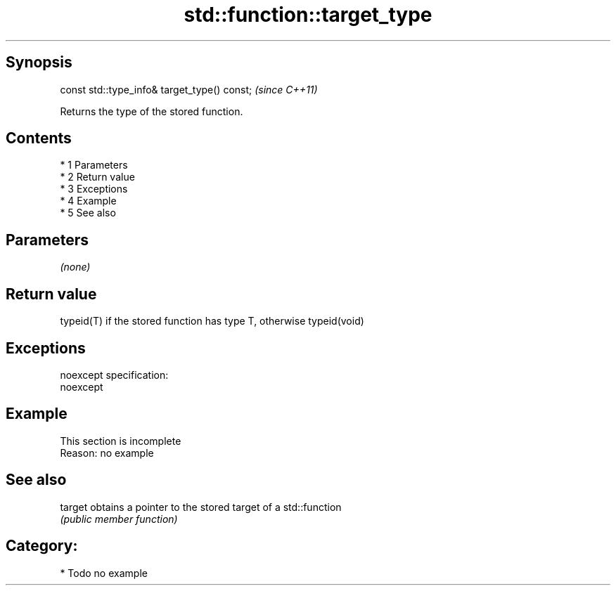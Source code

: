 .TH std::function::target_type 3 "Apr 19 2014" "1.0.0" "C++ Standard Libary"
.SH Synopsis
   const std::type_info& target_type() const;  \fI(since C++11)\fP

   Returns the type of the stored function.

.SH Contents

     * 1 Parameters
     * 2 Return value
     * 3 Exceptions
     * 4 Example
     * 5 See also

.SH Parameters

   \fI(none)\fP

.SH Return value

   typeid(T) if the stored function has type T, otherwise typeid(void)

.SH Exceptions

   noexcept specification:
   noexcept

.SH Example

    This section is incomplete
    Reason: no example

.SH See also

   target obtains a pointer to the stored target of a std::function
          \fI(public member function)\fP

.SH Category:

     * Todo no example
